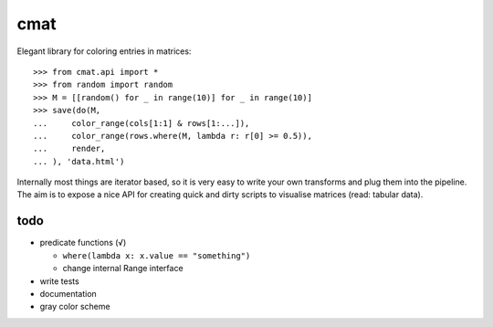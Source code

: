 cmat
====

Elegant library for coloring entries in matrices::

    >>> from cmat.api import *
    >>> from random import random
    >>> M = [[random() for _ in range(10)] for _ in range(10)]
    >>> save(do(M,
    ...     color_range(cols[1:1] & rows[1:...]),
    ...     color_range(rows.where(M, lambda r: r[0] >= 0.5)),
    ...     render,
    ... ), 'data.html')

Internally most things are iterator based, so it is very easy to write
your own transforms and plug them into the pipeline. The aim is to
expose a nice API for creating quick and dirty scripts to visualise
matrices (read: tabular data).

todo
----

* predicate functions (√)

  * ``where(lambda x: x.value == "something")``
  * change internal Range interface

* write tests
* documentation
* gray color scheme
